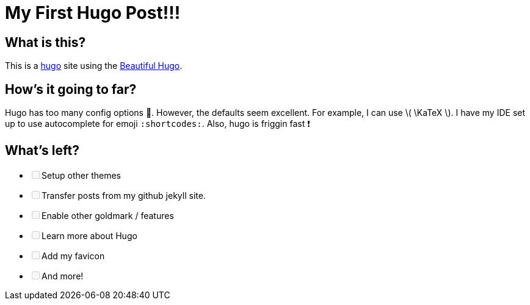 = My First Hugo Post!!!
:date: 2020-12-06
:subtitle: Beginning with hugo
:tags: ["hugo"]

== What is this?

This is a https://gohugo.io[hugo] site using the https://themes.gohugo.io/beautifulhugo/[Beautiful Hugo].

== How's it going to far?

Hugo has too many config options 🤯.
However, the defaults seem excellent.
For example, I can use \( \KaTeX \).
I have my IDE set up to use autocomplete for emoji `:shortcodes:`.
Also, hugo is friggin fast ❗

== What's left?

* +++<input type="checkbox" class="task-list-item-checkbox" disabled="disabled">++++++</input>+++Setup other themes
* +++<input type="checkbox" class="task-list-item-checkbox" disabled="disabled">++++++</input>+++Transfer posts from my github jekyll site.
* +++<input type="checkbox" class="task-list-item-checkbox" disabled="disabled">++++++</input>+++Enable other goldmark / features
* +++<input type="checkbox" class="task-list-item-checkbox" disabled="disabled">++++++</input>+++Learn more about Hugo
* +++<input type="checkbox" class="task-list-item-checkbox" disabled="disabled">++++++</input>+++Add my favicon
* +++<input type="checkbox" class="task-list-item-checkbox" disabled="disabled">++++++</input>+++And more!
